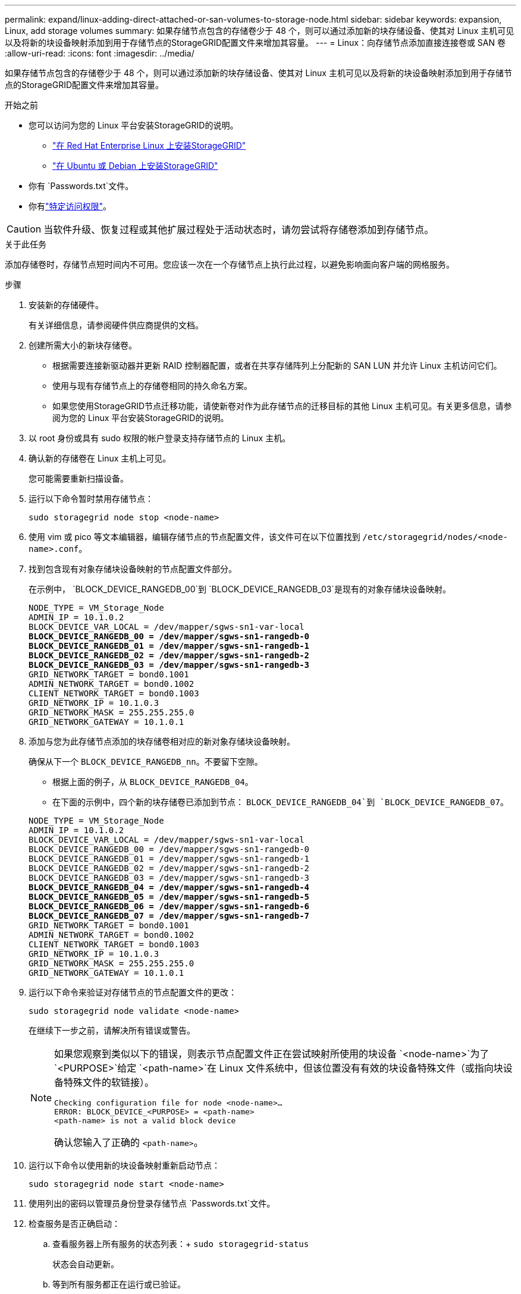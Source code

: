 ---
permalink: expand/linux-adding-direct-attached-or-san-volumes-to-storage-node.html 
sidebar: sidebar 
keywords: expansion, Linux, add storage volumes 
summary: 如果存储节点包含的存储卷少于 48 个，则可以通过添加新的块存储设备、使其对 Linux 主机可见以及将新的块设备映射添加到用于存储节点的StorageGRID配置文件来增加其容量。 
---
= Linux：向存储节点添加直接连接卷或 SAN 卷
:allow-uri-read: 
:icons: font
:imagesdir: ../media/


[role="lead"]
如果存储节点包含的存储卷少于 48 个，则可以通过添加新的块存储设备、使其对 Linux 主机可见以及将新的块设备映射添加到用于存储节点的StorageGRID配置文件来增加其容量。

.开始之前
* 您可以访问为您的 Linux 平台安装StorageGRID的说明。
+
** link:../rhel/index.html["在 Red Hat Enterprise Linux 上安装StorageGRID"]
** link:../ubuntu/index.html["在 Ubuntu 或 Debian 上安装StorageGRID"]


* 你有 `Passwords.txt`文件。
* 你有link:../admin/admin-group-permissions.html["特定访问权限"]。



CAUTION: 当软件升级、恢复过程或其他扩展过程处于活动状态时，请勿尝试将存储卷添加到存储节点。

.关于此任务
添加存储卷时，存储节点短时间内不可用。您应该一次在一个存储节点上执行此过程，以避免影响面向客户端的网格服务。

.步骤
. 安装新的存储硬件。
+
有关详细信息，请参阅硬件供应商提供的文档。

. 创建所需大小的新块存储卷。
+
** 根据需要连接新驱动器并更新 RAID 控制器配置，或者在共享存储阵列上分配新的 SAN LUN 并允许 Linux 主机访问它们。
** 使用与现有存储节点上的存储卷相同的持久命名方案。
** 如果您使用StorageGRID节点迁移功能，请使新卷对作为此存储节点的迁移目标的其他 Linux 主机可见。有关更多信息，请参阅为您的 Linux 平台安装StorageGRID的说明。


. 以 root 身份或具有 sudo 权限的帐户登录支持存储节点的 Linux 主机。
. 确认新的存储卷在 Linux 主机上可见。
+
您可能需要重新扫描设备。

. 运行以下命令暂时禁用存储节点：
+
`sudo storagegrid node stop <node-name>`

. 使用 vim 或 pico 等文本编辑器，编辑存储节点的节点配置文件，该文件可在以下位置找到 `/etc/storagegrid/nodes/<node-name>.conf`。
. 找到包含现有对象存储块设备映射的节点配置文件部分。
+
在示例中， `BLOCK_DEVICE_RANGEDB_00`到 `BLOCK_DEVICE_RANGEDB_03`是现有的对象存储块设备映射。

+
[listing, subs="specialcharacters,quotes"]
----
NODE_TYPE = VM_Storage_Node
ADMIN_IP = 10.1.0.2
BLOCK_DEVICE_VAR_LOCAL = /dev/mapper/sgws-sn1-var-local
*BLOCK_DEVICE_RANGEDB_00 = /dev/mapper/sgws-sn1-rangedb-0*
*BLOCK_DEVICE_RANGEDB_01 = /dev/mapper/sgws-sn1-rangedb-1*
*BLOCK_DEVICE_RANGEDB_02 = /dev/mapper/sgws-sn1-rangedb-2*
*BLOCK_DEVICE_RANGEDB_03 = /dev/mapper/sgws-sn1-rangedb-3*
GRID_NETWORK_TARGET = bond0.1001
ADMIN_NETWORK_TARGET = bond0.1002
CLIENT_NETWORK_TARGET = bond0.1003
GRID_NETWORK_IP = 10.1.0.3
GRID_NETWORK_MASK = 255.255.255.0
GRID_NETWORK_GATEWAY = 10.1.0.1
----
. 添加与您为此存储节点添加的块存储卷相对应的新对象存储块设备映射。
+
确保从下一个 `BLOCK_DEVICE_RANGEDB_nn`。不要留下空隙。

+
** 根据上面的例子，从 `BLOCK_DEVICE_RANGEDB_04`。
** 在下面的示例中，四个新的块存储卷已添加到节点： `BLOCK_DEVICE_RANGEDB_04`到 `BLOCK_DEVICE_RANGEDB_07`。


+
[listing, subs="specialcharacters,quotes"]
----
NODE_TYPE = VM_Storage_Node
ADMIN_IP = 10.1.0.2
BLOCK_DEVICE_VAR_LOCAL = /dev/mapper/sgws-sn1-var-local
BLOCK_DEVICE_RANGEDB_00 = /dev/mapper/sgws-sn1-rangedb-0
BLOCK_DEVICE_RANGEDB_01 = /dev/mapper/sgws-sn1-rangedb-1
BLOCK_DEVICE_RANGEDB_02 = /dev/mapper/sgws-sn1-rangedb-2
BLOCK_DEVICE_RANGEDB_03 = /dev/mapper/sgws-sn1-rangedb-3
*BLOCK_DEVICE_RANGEDB_04 = /dev/mapper/sgws-sn1-rangedb-4*
*BLOCK_DEVICE_RANGEDB_05 = /dev/mapper/sgws-sn1-rangedb-5*
*BLOCK_DEVICE_RANGEDB_06 = /dev/mapper/sgws-sn1-rangedb-6*
*BLOCK_DEVICE_RANGEDB_07 = /dev/mapper/sgws-sn1-rangedb-7*
GRID_NETWORK_TARGET = bond0.1001
ADMIN_NETWORK_TARGET = bond0.1002
CLIENT_NETWORK_TARGET = bond0.1003
GRID_NETWORK_IP = 10.1.0.3
GRID_NETWORK_MASK = 255.255.255.0
GRID_NETWORK_GATEWAY = 10.1.0.1
----
. 运行以下命令来验证对存储节点的节点配置文件的更改：
+
`sudo storagegrid node validate <node-name>`

+
在继续下一步之前，请解决所有错误或警告。

+
[NOTE]
====
如果您观察到类似以下的错误，则表示节点配置文件正在尝试映射所使用的块设备 `<node-name>`为了 `<PURPOSE>`给定 `<path-name>`在 Linux 文件系统中，但该位置没有有效的块设备特殊文件（或指向块设备特殊文件的软链接）。

[listing]
----
Checking configuration file for node <node-name>…
ERROR: BLOCK_DEVICE_<PURPOSE> = <path-name>
<path-name> is not a valid block device
----
确认您输入了正确的 `<path-name>`。

====
. 运行以下命令以使用新的块设备映射重新启动节点：
+
`sudo storagegrid node start <node-name>`

. 使用列出的密码以管理员身份登录存储节点 `Passwords.txt`文件。
. 检查服务是否正确启动：
+
.. 查看服务器上所有服务的状态列表：+
`sudo storagegrid-status`
+
状态会自动更新。

.. 等到所有服务都正在运行或已验证。
.. 退出状态屏幕：
+
`Ctrl+C`



. 配置新存储以供存储节点使用：
+
.. 配置新的存储卷：
+
`sudo add_rangedbs.rb`

+
该脚本会查找任何新的存储卷并提示您对其进行格式化。

.. 输入 *y* 格式化存储卷。
.. 如果任何卷之前已被格式化，请决定是否要重新格式化它们。
+
*** 输入 *y* 重新格式化。
*** 输入 *n* 跳过重新格式化。




+
这 `setup_rangedbs.sh`脚本自动运行。

. 验证存储节点的存储状态是否为在线：
+
.. Sign inlink:../admin/web-browser-requirements.html["支持的网络浏览器"]。
.. 选择*支持* > *工具* > *网格拓扑*。
.. 选择 *_site_* > *_Storage Node_* > *LDR* > *Storage*。
.. 选择“*配置*”选项卡，然后选择“*主要*”选项卡。
.. 如果“*存储状态 - 所需*”下拉列表设置为“只读”或“离线”，请选择“*在线*”。
.. 单击“应用更改”。


. 要查看新的对象存储：
+
.. 选择 *NODES* > *_site_* > *_Storage Node_* > *Storage*。
.. 查看*对象存储*表中的详细信息。




.结果
您现在可以使用存储节点的扩展容量来保存对象数据。

